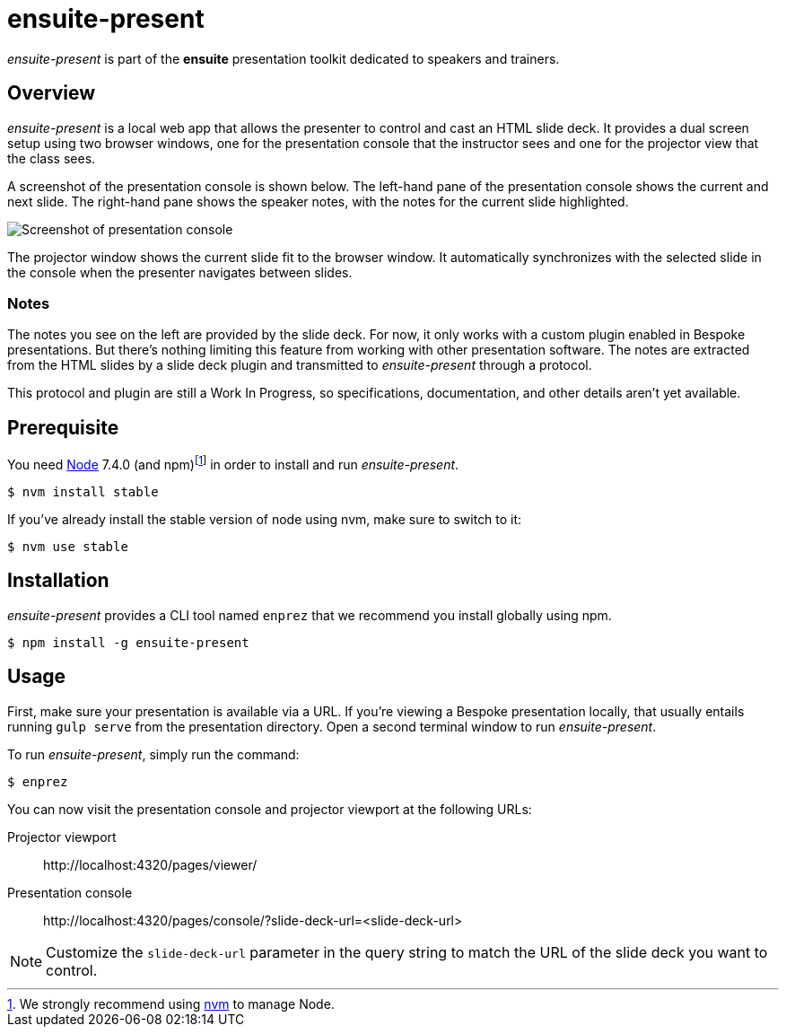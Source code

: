 = ensuite-present

_ensuite-present_ is part of the *ensuite* presentation toolkit dedicated to speakers and trainers.

== Overview

_ensuite-present_ is a local web app that allows the presenter to control and cast an HTML slide deck.
It provides a dual screen setup using two browser windows, one for the presentation console that the instructor sees and one for the projector view that the class sees.

A screenshot of the presentation console is shown below.
The left-hand pane of the presentation console shows the current and next slide.
The right-hand pane shows the speaker notes, with the notes for the current slide highlighted.

image::docs/presentation-console-screenshot.jpg[Screenshot of presentation console]

The projector window shows the current slide fit to the browser window.
It automatically synchronizes with the selected slide in the console when the presenter navigates between slides.

=== Notes

The notes you see on the left are provided by the slide deck.
For now, it only works with a custom plugin enabled in Bespoke presentations.
But there's nothing limiting this feature from working with other presentation software.
The notes are extracted from the HTML slides by a slide deck plugin and transmitted to _ensuite-present_ through a protocol.

This protocol and plugin are still a Work In Progress, so specifications, documentation, and other details aren't yet available.

== Prerequisite

You need https://nodejs.org[Node] 7.4.0 (and npm){blank}footnoteref:[nvm,We strongly recommend using https://github.com/creationix/nvm[nvm] to manage Node.] in order to install and run _ensuite-present_.

 $ nvm install stable

If you've already install the stable version of node using nvm, make sure to switch to it:

 $ nvm use stable

== Installation

_ensuite-present_ provides a CLI tool named `enprez` that we recommend you install globally using npm.

 $ npm install -g ensuite-present

== Usage

First, make sure your presentation is available via a URL.
If you're viewing a Bespoke presentation locally, that usually entails running `gulp serve` from the presentation directory.
Open a second terminal window to run _ensuite-present_.

To run _ensuite-present_, simply run the command:

 $ enprez

You can now visit the presentation console and projector viewport at the following URLs:

Projector viewport::
\http://localhost:4320/pages/viewer/

Presentation console::
\http://localhost:4320/pages/console/?slide-deck-url=<slide-deck-url>

NOTE: Customize the `slide-deck-url` parameter in the query string to match the URL of the slide deck you want to control.
